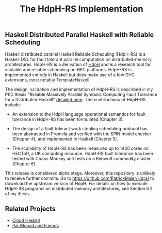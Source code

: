 #+TITLE: The HdpH-RS Implementation

** Haskell Distributed Parallel Haskell with Reliable Scheduling

Haskell distributed parallel Haskell Reliable Scheduling (HdpH-RS) is
a Haskell DSL for fault tolerant parallel computation on
distributed-memory architectures. HdpH-RS is a derivation of [[https://github.com/PatrickMaier/HdpH][HdpH]] and
is a research tool for scalable and reliable scheduling on HPC
platforms. HdpH-RS is implemented entirely in Haskell but does make
use of a few GHC extensions, most notably TemplateHaskell.

The design, validation and implementation of HdpH-RS is described in
my PhD thesis "Reliable Massively Parallel Symbolic Computing Fault
Tolerance for a Distributed Haskell" [[http://www.macs.hw.ac.uk/~rs46/phd-thesis.html][detailed here]]. The contributions
of HdpH-RS include:

- An extension to the HdpH language operational semantics for fault
  tolerance in HdpH-RS has been formulated (Chapter 3).

- The design of a fault tolerant work stealing scheduling protocol has
  been abstracted in Promela and verified with the SPIN model checker
  (Chapter 4), and implemented in Haskell (Chapter 5).

- The scalability of HdpH-RS has been measured up to 1400 cores on
  HECToR, a UK computing resource. HdpH-RS fault tolerance has been
  tested with Chaos Monkey unit tests on a Beowulf commodity cluster
  (Chapter 6).

This release is considered alpha stage. Moreover, this repository is
unlikely to receive further commits. Go to
<https://github.com/PatrickMaier/HdpH> to download the upstream
version of HdpH. For details on how to execute HdpH-RS programs on
distributed-memory architectures, see Section 6.2 of my thesis.

** Related Projects

- [[http://haskell-distributed.github.com][Cloud Haskell]]
- [[https://github.com/simonmar/monad-par][Par Monad and Friends]]
